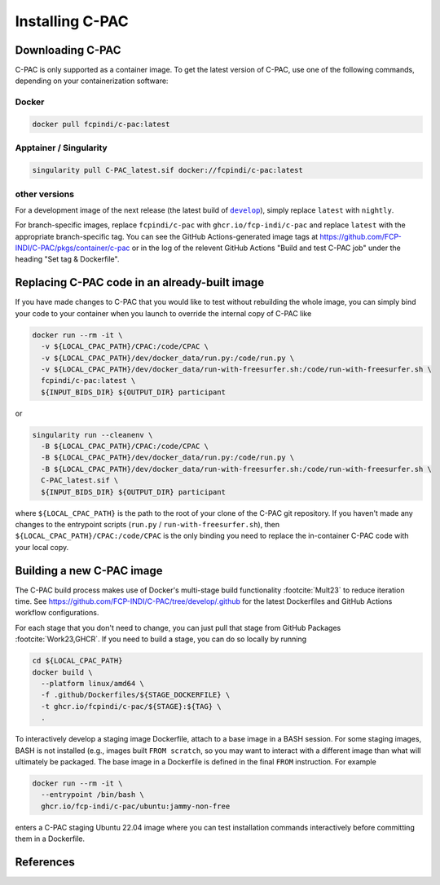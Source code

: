 .. _installation:

****************
Installing C-PAC
****************

.. _install_cpac:

Downloading C-PAC
=================

C-PAC is only supported as a container image. To get the latest version of C-PAC, use one of the following commands, depending on your containerization software:

Docker
^^^^^^

.. code:: BASH

   docker pull fcpindi/c-pac:latest

Apptainer / Singularity
^^^^^^^^^^^^^^^^^^^^^^^

.. code:: BASH

   singularity pull C-PAC_latest.sif docker://fcpindi/c-pac:latest

other versions
^^^^^^^^^^^^^^

For a development image of the next release (the latest build of |develop|_), simply replace ``latest`` with ``nightly``.

For branch-specific images, replace ``fcpindi/c-pac`` with ``ghcr.io/fcp-indi/c-pac`` and replace ``latest`` with the appropriate branch-specific tag. You can see the GitHub Actions-generated image tags at https://github.com/FCP-INDI/C-PAC/pkgs/container/c-pac or in the log of the relevent GitHub Actions "Build and test C-PAC job" under the heading "Set tag & Dockerfile".

.. |develop| replace:: ``develop``

.. _develop: https://github.com/FCP-INDI/C-PAC/tree/develop

Replacing C-PAC code in an already-built image
==============================================

If you have made changes to C-PAC that you would like to test without rebuilding the whole image, you can simply bind your code to your container when you launch to override the internal copy of C-PAC like

.. code:: BASH
  
   docker run --rm -it \
     -v ${LOCAL_CPAC_PATH}/CPAC:/code/CPAC \
     -v ${LOCAL_CPAC_PATH}/dev/docker_data/run.py:/code/run.py \
     -v ${LOCAL_CPAC_PATH}/dev/docker_data/run-with-freesurfer.sh:/code/run-with-freesurfer.sh \
     fcpindi/c-pac:latest \
     ${INPUT_BIDS_DIR} ${OUTPUT_DIR} participant

or

.. code:: BASH
  
   singularity run --cleanenv \
     -B ${LOCAL_CPAC_PATH}/CPAC:/code/CPAC \
     -B ${LOCAL_CPAC_PATH}/dev/docker_data/run.py:/code/run.py \
     -B ${LOCAL_CPAC_PATH}/dev/docker_data/run-with-freesurfer.sh:/code/run-with-freesurfer.sh \
     C-PAC_latest.sif \
     ${INPUT_BIDS_DIR} ${OUTPUT_DIR} participant

where ``${LOCAL_CPAC_PATH}`` is the path to the root of your clone of the C-PAC git repository. If you haven't made any changes to the entrypoint scripts (``run.py`` / ``run-with-freesurfer.sh``), then ``${LOCAL_CPAC_PATH}/CPAC:/code/CPAC`` is the only binding you need to replace the in-container C-PAC code with your local copy.

Building a new C-PAC image
==========================

The C-PAC build process makes use of Docker's multi-stage build functionality :footcite:`Mult23` to reduce iteration time. See https://github.com/FCP-INDI/C-PAC/tree/develop/.github for the latest Dockerfiles and GitHub Actions workflow configurations.

For each stage that you don't need to change, you can just pull that stage from GitHub Packages :footcite:`Work23,GHCR`. If you need to build a stage, you can do so locally by running

.. code:: BASH

   cd ${LOCAL_CPAC_PATH}
   docker build \
     --platform linux/amd64 \
     -f .github/Dockerfiles/${STAGE_DOCKERFILE} \
     -t ghcr.io/fcpindi/c-pac/${STAGE}:${TAG} \
     .

To interactively develop a staging image Dockerfile, attach to a base image in a BASH session. For some staging images, BASH is not installed (e.g., images built ``FROM scratch``, so you may want to interact with a different image than what will ultimately be packaged. The base image in a Dockerfile is defined in the final ``FROM`` instruction. For example

.. code:: BASH

   docker run --rm -it \
     --entrypoint /bin/bash \
     ghcr.io/fcp-indi/c-pac/ubuntu:jammy-non-free

enters a C-PAC staging Ubuntu 22.04 image where you can test installation commands interactively before committing them in a Dockerfile.

References
==========

.. footbibliography::
